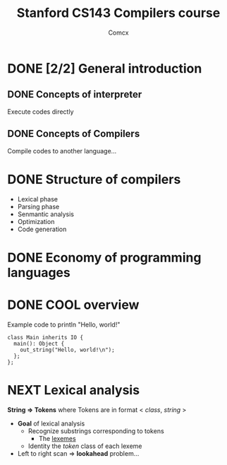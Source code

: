 #+TITLE: Stanford CS143 Compilers course
#+AUTHOR: Comcx

* DONE [2/2] General introduction
** DONE Concepts of interpreter
Execute codes directly

** DONE Concepts of Compilers
Compile codes to another language...

* DONE Structure of *compilers*
- Lexical phase
- Parsing phase
- Senmantic analysis
- Optimization
- Code generation

* DONE Economy of programming languages
* DONE COOL overview
Example code to println "Hello, world!"
#+begin_src
class Main inherits IO {
  main(): Object {
    out_string("Hello, world!\n");
  };
};
#+end_src

* NEXT Lexical analysis
*String => Tokens*
where Tokens are in format < /class/, /string/ >

- *Goal* of lexical analysis
  - Recognize substrings corresponding to tokens
    - The _lexemes_
  - Identity the /token/ class of each lexeme

- Left to right scan => *lookahead* problem...






